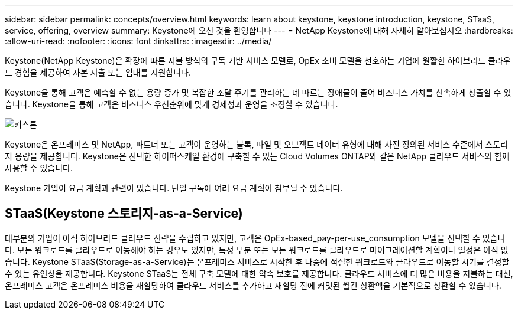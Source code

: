 ---
sidebar: sidebar 
permalink: concepts/overview.html 
keywords: learn about keystone, keystone introduction, keystone, STaaS, service, offering, overview 
summary: Keystone에 오신 것을 환영합니다 
---
= NetApp Keystone에 대해 자세히 알아보십시오
:hardbreaks:
:allow-uri-read: 
:nofooter: 
:icons: font
:linkattrs: 
:imagesdir: ../media/


[role="lead"]
Keystone(NetApp Keystone)은 확장에 따른 지불 방식의 구독 기반 서비스 모델로, OpEx 소비 모델을 선호하는 기업에 원활한 하이브리드 클라우드 경험을 제공하여 자본 지출 또는 임대를 지원합니다.

Keystone을 통해 고객은 예측할 수 없는 용량 증가 및 복잡한 조달 주기를 관리하는 데 따르는 장애물이 줄어 비즈니스 가치를 신속하게 창출할 수 있습니다. Keystone을 통해 고객은 비즈니스 우선순위에 맞게 경제성과 운영을 조정할 수 있습니다.

image:nkfsosm_image2.png["키스톤"]

Keystone은 온프레미스 및 NetApp, 파트너 또는 고객이 운영하는 블록, 파일 및 오브젝트 데이터 유형에 대해 사전 정의된 서비스 수준에서 스토리지 용량을 제공합니다. Keystone은 선택한 하이퍼스케일 환경에 구축할 수 있는 Cloud Volumes ONTAP와 같은 NetApp 클라우드 서비스와 함께 사용할 수 있습니다.

Keystone 가입이 요금 계획과 관련이 있습니다. 단일 구독에 여러 요금 계획이 첨부될 수 있습니다.



== STaaS(Keystone 스토리지-as-a-Service)

대부분의 기업이 아직 하이브리드 클라우드 전략을 수립하고 있지만, 고객은 OpEx-based_pay-per-use_consumption 모델을 선택할 수 있습니다. 모든 워크로드를 클라우드로 이동해야 하는 경우도 있지만, 특정 부분 또는 모든 워크로드를 클라우드로 마이그레이션할 계획이나 일정은 아직 없습니다. Keystone STaaS(Storage-as-a-Service)는 온프레미스 서비스로 시작한 후 나중에 적절한 워크로드와 클라우드로 이동할 시기를 결정할 수 있는 유연성을 제공합니다. Keystone STaaS는 전체 구축 모델에 대한 약속 보호를 제공합니다. 클라우드 서비스에 더 많은 비용을 지불하는 대신, 온프레미스 고객은 온프레미스 비용을 재할당하여 클라우드 서비스를 추가하고 재할당 전에 커밋된 월간 상환액을 기본적으로 상환할 수 있습니다.
